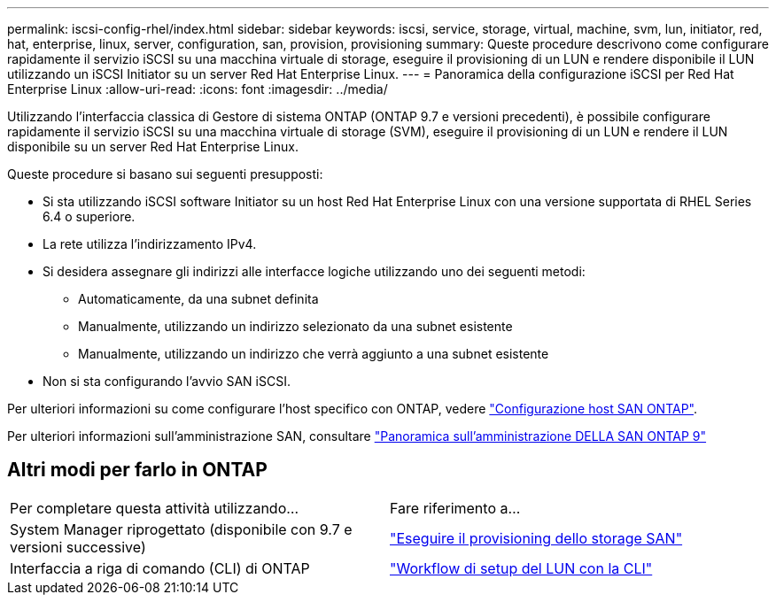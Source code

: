 ---
permalink: iscsi-config-rhel/index.html 
sidebar: sidebar 
keywords: iscsi, service, storage, virtual, machine, svm, lun, initiator, red, hat, enterprise, linux, server, configuration, san, provision, provisioning 
summary: Queste procedure descrivono come configurare rapidamente il servizio iSCSI su una macchina virtuale di storage, eseguire il provisioning di un LUN e rendere disponibile il LUN utilizzando un iSCSI Initiator su un server Red Hat Enterprise Linux. 
---
= Panoramica della configurazione iSCSI per Red Hat Enterprise Linux
:allow-uri-read: 
:icons: font
:imagesdir: ../media/


[role="lead"]
Utilizzando l'interfaccia classica di Gestore di sistema ONTAP (ONTAP 9.7 e versioni precedenti), è possibile configurare rapidamente il servizio iSCSI su una macchina virtuale di storage (SVM), eseguire il provisioning di un LUN e rendere il LUN disponibile su un server Red Hat Enterprise Linux.

Queste procedure si basano sui seguenti presupposti:

* Si sta utilizzando iSCSI software Initiator su un host Red Hat Enterprise Linux con una versione supportata di RHEL Series 6.4 o superiore.
* La rete utilizza l'indirizzamento IPv4.
* Si desidera assegnare gli indirizzi alle interfacce logiche utilizzando uno dei seguenti metodi:
+
** Automaticamente, da una subnet definita
** Manualmente, utilizzando un indirizzo selezionato da una subnet esistente
** Manualmente, utilizzando un indirizzo che verrà aggiunto a una subnet esistente


* Non si sta configurando l'avvio SAN iSCSI.


Per ulteriori informazioni su come configurare l'host specifico con ONTAP, vedere https://docs.netapp.com/us-en/ontap-sanhost/index.html["Configurazione host SAN ONTAP"].

Per ulteriori informazioni sull'amministrazione SAN, consultare https://docs.netapp.com/us-en/ontap/san-admin/index.html["Panoramica sull'amministrazione DELLA SAN ONTAP 9"]



== Altri modi per farlo in ONTAP

|===


| Per completare questa attività utilizzando... | Fare riferimento a... 


| System Manager riprogettato (disponibile con 9.7 e versioni successive) | https://docs.netapp.com/us-en/ontap/san-admin/provision-storage.html["Eseguire il provisioning dello storage SAN"^] 


| Interfaccia a riga di comando (CLI) di ONTAP | https://docs.netapp.com/us-en/ontap/san-admin/lun-setup-workflow-concept.html["Workflow di setup del LUN con la CLI"^] 
|===